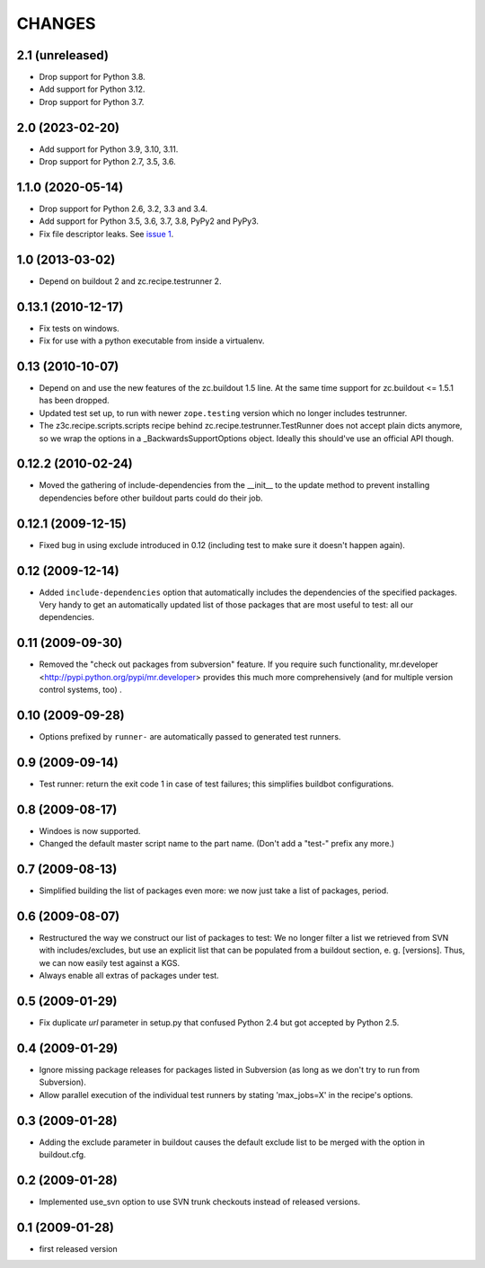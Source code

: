 =========
 CHANGES
=========

2.1 (unreleased)
================

- Drop support for Python 3.8.

- Add support for Python 3.12.

- Drop support for Python 3.7.


2.0 (2023-02-20)
================

- Add support for Python 3.9, 3.10, 3.11.

- Drop support for Python 2.7, 3.5, 3.6.


1.1.0 (2020-05-14)
==================

- Drop support for Python 2.6, 3.2, 3.3 and 3.4.

- Add support for Python 3.5, 3.6, 3.7, 3.8, PyPy2 and PyPy3.

- Fix file descriptor leaks. See `issue 1 <https://github.com/zopefoundation/z3c.recipe.compattest/issues/1>`_.

1.0 (2013-03-02)
================

- Depend on buildout 2 and zc.recipe.testrunner 2.


0.13.1 (2010-12-17)
===================

- Fix tests on windows.

- Fix for use with a python executable from inside a virtualenv.


0.13 (2010-10-07)
=================

- Depend on and use the new features of the zc.buildout 1.5 line. At the same
  time support for zc.buildout <= 1.5.1 has been dropped.

- Updated test set up, to run with newer ``zope.testing`` version which no
  longer includes testrunner.

- The z3c.recipe.scripts.scripts recipe behind zc.recipe.testrunner.TestRunner
  does not accept plain dicts anymore, so we wrap the options in a
  _BackwardsSupportOptions object. Ideally this should've use an official
  API though.

0.12.2 (2010-02-24)
===================

- Moved the gathering of include-dependencies from the __init__ to the update
  method to prevent installing dependencies before other buildout parts could
  do their job.

0.12.1 (2009-12-15)
===================

- Fixed bug in using exclude introduced in 0.12 (including test to make sure
  it doesn't happen again).


0.12 (2009-12-14)
=================

- Added ``include-dependencies`` option that automatically includes the
  dependencies of the specified packages.  Very handy to get an automatically
  updated list of those packages that are most useful to test: all our
  dependencies.


0.11 (2009-09-30)
=================

- Removed the "check out packages from subversion" feature.
  If you require such functionality, mr.developer
  <http://pypi.python.org/pypi/mr.developer> provides this much more
  comprehensively (and for multiple version control systems, too) .

0.10 (2009-09-28)
=================

- Options prefixed by ``runner-`` are automatically passed to generated test
  runners.

0.9 (2009-09-14)
================

- Test runner: return the exit code 1 in case of test failures; this simplifies
  buildbot configurations.

0.8 (2009-08-17)
================

- Windoes is now supported.

- Changed the default master script name to the part name. (Don't add
  a "test-" prefix any more.)

0.7 (2009-08-13)
================

- Simplified building the list of packages even more: we now just take a list of
  packages, period.

0.6 (2009-08-07)
================

- Restructured the way we construct our list of packages to test:
  We no longer filter a list we retrieved from SVN with includes/excludes,
  but use an explicit list that can be populated from a buildout section,
  e. g. [versions]. Thus, we can now easily test against a KGS.
- Always enable all extras of packages under test.

0.5 (2009-01-29)
================

- Fix duplicate `url` parameter in setup.py that confused Python 2.4 but
  got accepted by Python 2.5.

0.4 (2009-01-29)
================

- Ignore missing package releases for packages listed in Subversion (as
  long as we don't try to run from Subversion).

- Allow parallel execution of the individual test runners by stating
  'max_jobs=X' in the recipe's options.

0.3 (2009-01-28)
================

- Adding the exclude parameter in buildout causes the default exclude
  list to be merged with the option in buildout.cfg.

0.2 (2009-01-28)
================

- Implemented use_svn option to use SVN trunk checkouts instead of released
  versions.

0.1 (2009-01-28)
================

- first released version
